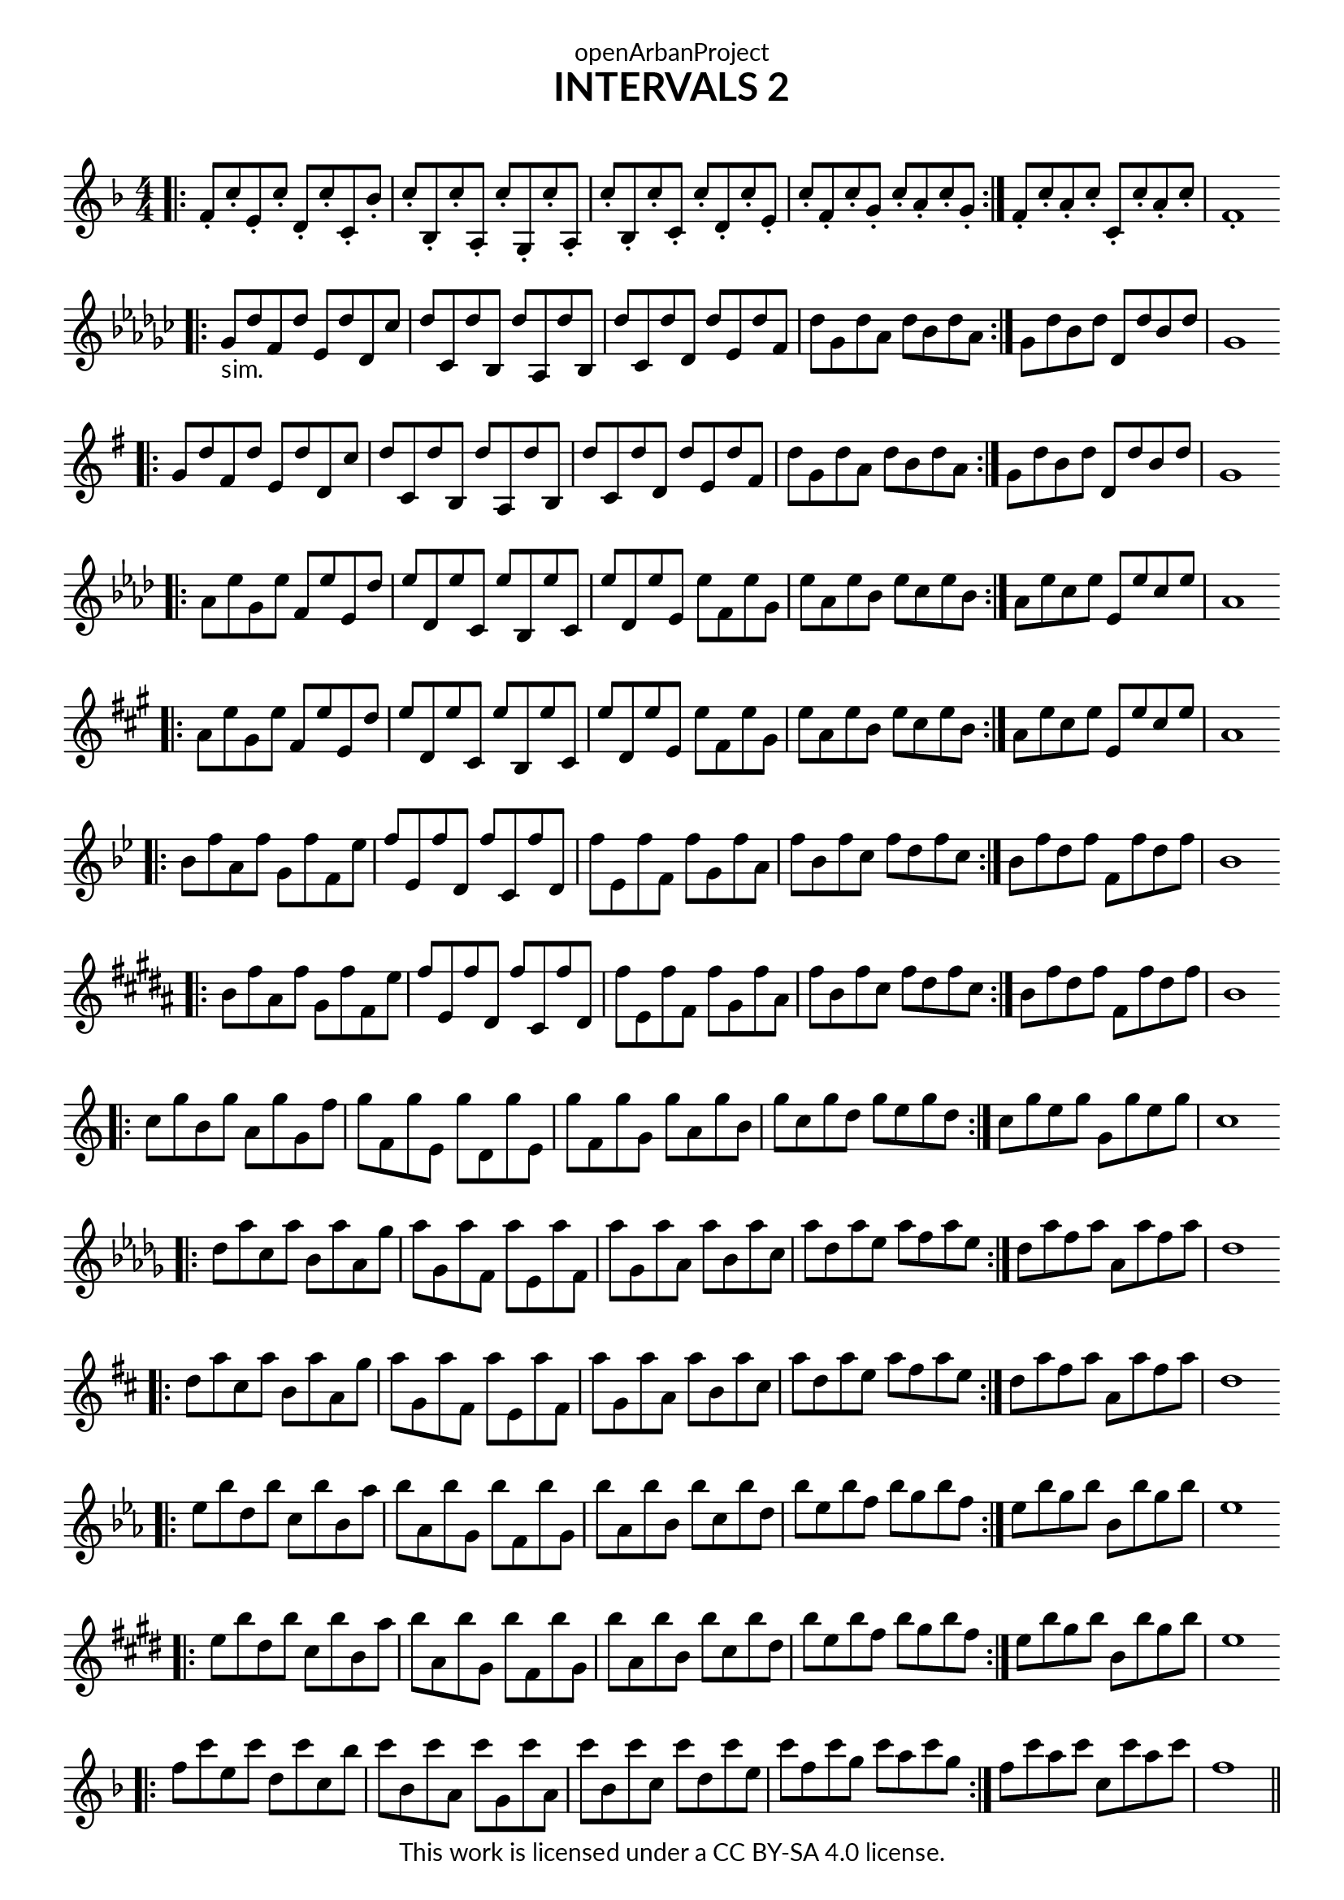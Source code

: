 \version "2.18.2"
\language "english"

\book {
  \paper {
    indent = 0\mm
    scoreTitleMarkup = \markup {
      \fill-line {
        \null
        \fontsize #4 \bold \fromproperty #'header:piece
        \fromproperty #'header:composer
      }
    }
    fonts = #
  (make-pango-font-tree
   "Lato"
   "Lato"
   "Liberation Mono"
   (/ (* staff-height pt) 2.5))
  }
  \header { tagline = ##f 
            copyright = "This work is licensed under a CC BY-SA 4.0 license."
            dedication = "openArbanProject"
            title = "INTERVALS 2"
            composer = " "
  }
  
  \score {
    \layout { \context { \Score \remove "Bar_number_engraver" }}
    {
      \set Staff.explicitKeySignatureVisibility = #end-of-line-invisible
      \set Staff.printKeyCancellation = ##f
      \numericTimeSignature \time 4/4
      \key f \major
      \bar ".|:"
      f'8-. c''-. e'-. c''-. d'-. c''-. c'-. bf'-. c''-. bf-. c''-. a-. c''-. g-. c''-. a-. 
      c''-. bf-. c''-. c'-. c''-. d'-. c''-. e'-. c''-. f'-. c''-. g'-. c''-. a'-. c''-. g'-. \bar ":|."
      f'-. c''-. a'-. c''-. c'-. c''-. a'-. c''-. f'1-. 
      \bar "||" \break
      
      \key gf \major
      \bar ".|:"
      gf'8-"sim." df'' f' df'' ef' df'' df' cf'' df'' cf' df'' bf df'' af df'' bf 
      df'' cf' df'' df' df'' ef' df'' f' df'' gf' df'' af' df'' bf' df'' af' \bar ":|."
      gf' df'' bf' df'' df' df'' bf' df'' gf'1 
      \bar "||" \break
      
      \key g \major
      \bar ".|:"
      g'8 d'' fs' d'' e' d'' d' c'' d'' c' d'' b d'' a d'' b 
      d'' c' d'' d' d'' e' d'' fs' d'' g' d'' a' d'' b' d'' a' \bar ":|."
      g' d'' b' d'' d' d'' b' d'' g'1 
      \bar "||" \break
      
      \key af \major
      \bar ".|:"
      af'8 ef'' g' ef'' f' ef'' ef' df'' ef'' df' ef'' c' ef'' bf ef'' c' 
      ef'' df' ef'' ef' ef'' f' ef'' g' ef'' af' ef'' bf' ef'' c'' ef'' bf' \bar ":|."
      af' ef'' c'' ef'' ef' ef'' c'' ef'' af'1 
      \bar "||" \break
      
      \key a \major
      \bar ".|:"
      a'8 e'' gs' e'' fs' e'' e' d'' e'' d' e'' cs' e'' b e'' cs' 
      e'' d' e'' e' e'' fs' e'' gs' e'' a' e'' b' e'' cs'' e'' b' \bar ":|."
      a' e'' cs'' e'' e' e'' cs'' e'' a'1 
      \bar "||" \break
      
      \key bf \major
      \bar ".|:"
      bf'8 f'' a' f'' g' f'' f' ef'' f'' ef' f'' d' f'' c' f'' d' 
      f'' ef' f'' f' f'' g' f'' a' f'' bf' f'' c'' f'' d'' f'' c'' \bar ":|."
      bf' f'' d'' f'' f' f'' d'' f'' bf'1 
      \bar "||" \break
      
      \key b \major
      \bar ".|:"
      b'8 fs'' as' fs'' gs' fs'' fs' e'' fs'' e' fs'' ds' fs'' cs' fs'' ds' 
      fs'' e' fs'' fs' fs'' gs' fs'' as' fs'' b' fs'' cs'' fs'' ds'' fs'' cs'' \bar ":|."
      b' fs'' ds'' fs'' fs' fs'' ds'' fs'' b'1 
      \bar "||" \break
      
      \override Staff.KeyCancellation.break-visibility = #all-invisible  
      \key c \major
      \bar ".|:"
      c''8 g'' b' g'' a' g'' g' f'' g'' f' g'' e' g'' d' g'' e' 
      g'' f' g'' g' g'' a' g'' b' g'' c'' g'' d'' g'' e'' g'' d'' \bar ":|."
      c'' g'' e'' g'' g' g'' e'' g'' c''1 
      \bar "||" \break
      
      \key df \major
      \bar ".|:"
      df''8 af'' c'' af'' bf' af'' af' gf'' af'' gf' af'' f' af'' ef' af'' f' 
      af'' gf' af'' af' af'' bf' af'' c'' af'' df'' af'' ef'' af'' f'' af'' ef'' \bar ":|."
      df'' af'' f'' af'' af' af'' f'' af'' df''1 
      \bar "||" \break
      
      \key d \major
      \bar ".|:"
      d''8 a'' cs'' a'' b' a'' a' g'' a'' g' a'' fs' a'' e' a'' fs' 
      a'' g' a'' a' a'' b' a'' cs'' a'' d'' a'' e'' a'' fs'' a'' e'' \bar ":|."
      d'' a'' fs'' a'' a' a'' fs'' a'' d''1 
      \bar "||" \break
      
      \key ef \major
      \bar ".|:"
      ef''8 bf'' d'' bf'' c'' bf'' bf' af'' bf'' af' bf'' g' bf'' f' bf'' g' 
      bf'' af' bf'' bf' bf'' c'' bf'' d'' bf'' ef'' bf'' f'' bf'' g'' bf'' f'' \bar ":|."
      ef'' bf'' g'' bf'' bf' bf'' g'' bf'' ef''1 
      \bar "||" \break
      
      \key e \major
      \bar ".|:"
      e''8 b'' ds'' b'' cs'' b'' b' a'' b'' a' b'' gs' b'' fs' b'' gs' 
      b'' a' b'' b' b'' cs'' b'' ds'' b'' e'' b'' fs'' b'' gs'' b'' fs'' \bar ":|."
      e'' b'' gs'' b'' b' b'' gs'' b'' e''1 
      \bar "||" \break
      
      \key f \major
      \bar ".|:"
      f''8 c''' e'' c''' d'' c''' c'' bf'' c''' bf' c''' a' c''' g' c''' a' 
      c''' bf' c''' c'' c''' d'' c''' e'' c''' f'' c''' g'' c''' a'' c''' g'' \bar ":|."
      f'' c''' a'' c''' c'' c''' a'' c''' f''1 
      \bar "||" \break
    }
  }
}
